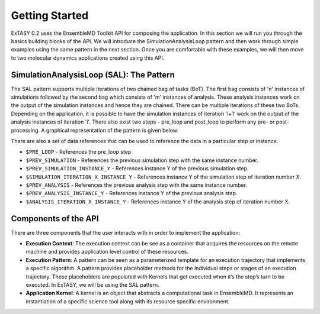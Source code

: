 .. _getting_started:

***************
Getting Started
***************

ExTASY 0.2 uses the EnsembleMD Toolkit API for composing the application. In this section we will run you through the basics building blocks of the API. We will introduce the SimulationAnalysisLoop pattern and then work through simple examples using the same pattern in the next section. Once you are comfortable with these examples, we will then move to two molecular dynamics applications created using this API. 

SimulationAnalysisLoop (SAL): The Pattern
=========================================

The SAL pattern supports multiple iterations of two chained bag of tasks (BoT). The first bag consists of 'n' instances of simulations followed by the second bag which consists of 'm' instances of analysis. These analysis instances work on the output of the simulation instances and hence they are chained. There can be multiple iterations of these two BoTs. Depending on the application, it is possible to have the simulation instances of iteration 'i+1' work on the output of the analysis instances of iteration 'i'. There also exist two steps - pre_loop and post_loop to perform any pre- or post- processing. A graphical representation of the pattern is given below:

.. image:: ../figs/sa.png
	:alt: SAL pattern image
	:height: 4 in
	:width: 5.5 in
	:align: center

There are also a set of data references that can be used to reference the data in a particular step or instance.

* ``$PRE_LOOP`` - References the pre_loop step
* ``$PREV_SIMULATION`` - References the previous simulation step with the same instance number.
* ``$PREV_SIMULATION_INSTANCE_Y`` - References instance Y of the previous simulation step.
* ``$SIMULATION_ITERATION_X_INSTANCE_Y`` - References instance Y of the simulation step of iteration number X.
* ``$PREV_ANALYSIS`` - References the previous analysis step with the same instance number.
* ``$PREV_ANALYSIS_INSTANCE_Y`` - References instance Y of the previous analysis step.
* ``$ANALYSIS_ITERATION_X_INSTANCE_Y`` - References instance Y of the analysis step of iteration number X.


Components of the API
=====================

There are three components that the user interacts with in order to implement the application:

* **Execution Context**: The execution context can be see as a container that acquires the resources on the remote machine and provides application level control of these resources.

* **Execution Pattern**: A pattern can be seen as a parameterized template for an execution trajectory that implements a specific algorithm. A pattern provides placeholder methods for the individual steps or stages of an execution trajectory. These placeholders are populated with Kernels that get executed when it’s the step’s turn to be executed. In ExTASY, we will be using the SAL pattern.

* **Application Kernel**: A kernel is an object that abstracts a computational task in EnsembleMD. It represents an instantiation of a specific science tool along with its resource specific environment.
